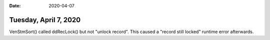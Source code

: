 :date: 2020-04-07

======================
Tuesday, April 7, 2020
======================

VenStmSort() called ddRecLock() but not "unlock record". This caused a "record
still locked" runtime error afterwards.
